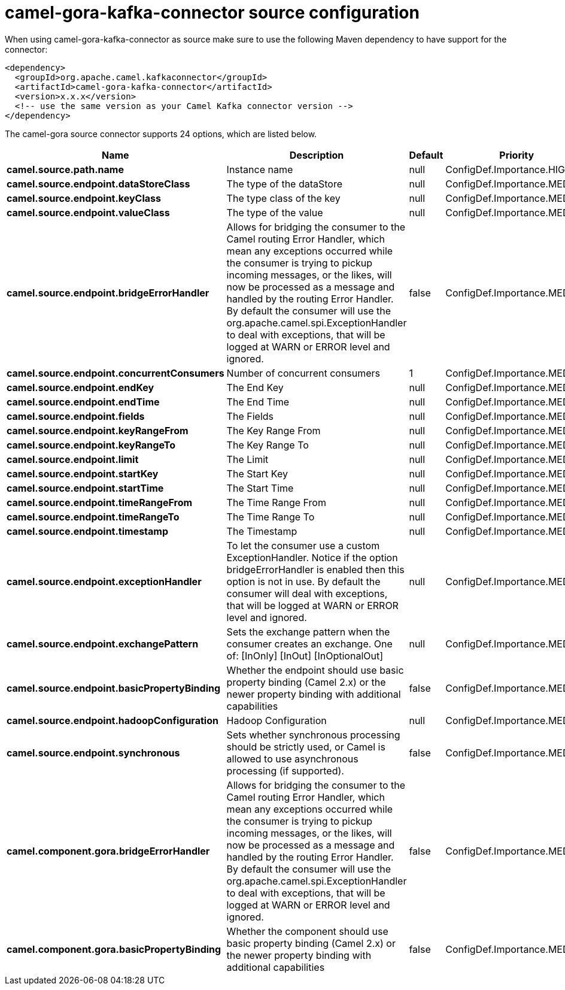 // kafka-connector options: START
[[camel-gora-kafka-connector-source]]
= camel-gora-kafka-connector source configuration

When using camel-gora-kafka-connector as source make sure to use the following Maven dependency to have support for the connector:

[source,xml]
----
<dependency>
  <groupId>org.apache.camel.kafkaconnector</groupId>
  <artifactId>camel-gora-kafka-connector</artifactId>
  <version>x.x.x</version>
  <!-- use the same version as your Camel Kafka connector version -->
</dependency>
----


The camel-gora source connector supports 24 options, which are listed below.



[width="100%",cols="2,5,^1,2",options="header"]
|===
| Name | Description | Default | Priority
| *camel.source.path.name* | Instance name | null | ConfigDef.Importance.HIGH
| *camel.source.endpoint.dataStoreClass* | The type of the dataStore | null | ConfigDef.Importance.MEDIUM
| *camel.source.endpoint.keyClass* | The type class of the key | null | ConfigDef.Importance.MEDIUM
| *camel.source.endpoint.valueClass* | The type of the value | null | ConfigDef.Importance.MEDIUM
| *camel.source.endpoint.bridgeErrorHandler* | Allows for bridging the consumer to the Camel routing Error Handler, which mean any exceptions occurred while the consumer is trying to pickup incoming messages, or the likes, will now be processed as a message and handled by the routing Error Handler. By default the consumer will use the org.apache.camel.spi.ExceptionHandler to deal with exceptions, that will be logged at WARN or ERROR level and ignored. | false | ConfigDef.Importance.MEDIUM
| *camel.source.endpoint.concurrentConsumers* | Number of concurrent consumers | 1 | ConfigDef.Importance.MEDIUM
| *camel.source.endpoint.endKey* | The End Key | null | ConfigDef.Importance.MEDIUM
| *camel.source.endpoint.endTime* | The End Time | null | ConfigDef.Importance.MEDIUM
| *camel.source.endpoint.fields* | The Fields | null | ConfigDef.Importance.MEDIUM
| *camel.source.endpoint.keyRangeFrom* | The Key Range From | null | ConfigDef.Importance.MEDIUM
| *camel.source.endpoint.keyRangeTo* | The Key Range To | null | ConfigDef.Importance.MEDIUM
| *camel.source.endpoint.limit* | The Limit | null | ConfigDef.Importance.MEDIUM
| *camel.source.endpoint.startKey* | The Start Key | null | ConfigDef.Importance.MEDIUM
| *camel.source.endpoint.startTime* | The Start Time | null | ConfigDef.Importance.MEDIUM
| *camel.source.endpoint.timeRangeFrom* | The Time Range From | null | ConfigDef.Importance.MEDIUM
| *camel.source.endpoint.timeRangeTo* | The Time Range To | null | ConfigDef.Importance.MEDIUM
| *camel.source.endpoint.timestamp* | The Timestamp | null | ConfigDef.Importance.MEDIUM
| *camel.source.endpoint.exceptionHandler* | To let the consumer use a custom ExceptionHandler. Notice if the option bridgeErrorHandler is enabled then this option is not in use. By default the consumer will deal with exceptions, that will be logged at WARN or ERROR level and ignored. | null | ConfigDef.Importance.MEDIUM
| *camel.source.endpoint.exchangePattern* | Sets the exchange pattern when the consumer creates an exchange. One of: [InOnly] [InOut] [InOptionalOut] | null | ConfigDef.Importance.MEDIUM
| *camel.source.endpoint.basicPropertyBinding* | Whether the endpoint should use basic property binding (Camel 2.x) or the newer property binding with additional capabilities | false | ConfigDef.Importance.MEDIUM
| *camel.source.endpoint.hadoopConfiguration* | Hadoop Configuration | null | ConfigDef.Importance.MEDIUM
| *camel.source.endpoint.synchronous* | Sets whether synchronous processing should be strictly used, or Camel is allowed to use asynchronous processing (if supported). | false | ConfigDef.Importance.MEDIUM
| *camel.component.gora.bridgeErrorHandler* | Allows for bridging the consumer to the Camel routing Error Handler, which mean any exceptions occurred while the consumer is trying to pickup incoming messages, or the likes, will now be processed as a message and handled by the routing Error Handler. By default the consumer will use the org.apache.camel.spi.ExceptionHandler to deal with exceptions, that will be logged at WARN or ERROR level and ignored. | false | ConfigDef.Importance.MEDIUM
| *camel.component.gora.basicPropertyBinding* | Whether the component should use basic property binding (Camel 2.x) or the newer property binding with additional capabilities | false | ConfigDef.Importance.MEDIUM
|===
// kafka-connector options: END
